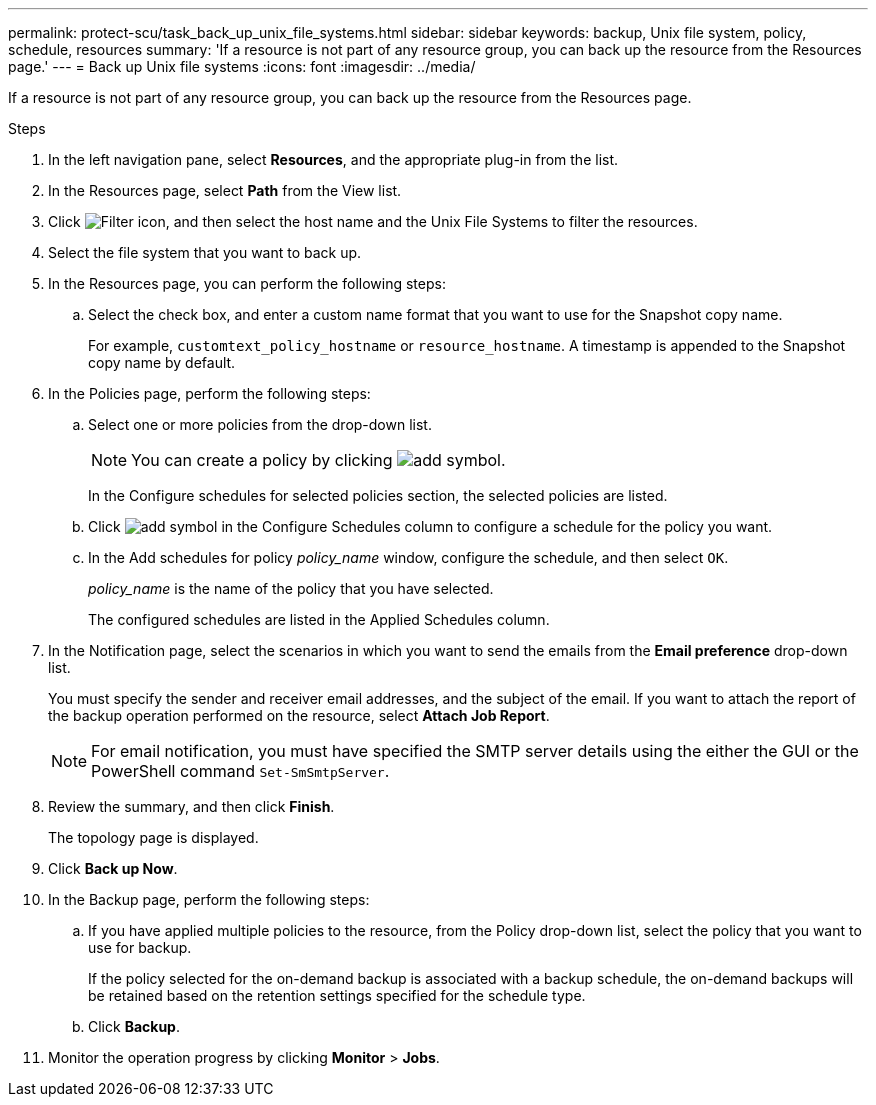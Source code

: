 ---
permalink: protect-scu/task_back_up_unix_file_systems.html
sidebar: sidebar
keywords: backup, Unix file system, policy, schedule, resources
summary: 'If a resource is not part of any resource group, you can back up the resource from the Resources page.'
---
= Back up Unix file systems
:icons: font
:imagesdir: ../media/

[.lead]
If a resource is not part of any resource group, you can back up the resource from the Resources page.

.Steps

. In the left navigation pane, select *Resources*, and the appropriate plug-in from the list.
. In the Resources page, select *Path* from the View list.
. Click image:../media/filter_icon.png[Filter icon], and then select the host name and the Unix File Systems to filter the resources.
. Select the file system that you want to back up.
. In the Resources page, you can perform the following steps:
 .. Select the check box, and enter a custom name format that you want to use for the Snapshot copy name.
+ 
For example, `customtext_policy_hostname` or `resource_hostname`. A timestamp is appended to the Snapshot copy name by default.
. In the Policies page, perform the following steps:
 .. Select one or more policies from the drop-down list.
+
NOTE: You can create a policy by clicking image:../media/add_policy_from_resourcegroup.gif[add symbol].
+
In the Configure schedules for selected policies section, the selected policies are listed.

 .. Click image:../media/add_policy_from_resourcegroup.gif[add symbol] in the Configure Schedules column to configure a schedule for the policy you want.
 .. In the Add schedules for policy _policy_name_ window, configure the schedule, and then select `OK`.
+
_policy_name_ is the name of the policy that you have selected.
+
The configured schedules are listed in the Applied Schedules column.

. In the Notification page, select the scenarios in which you want to send the emails from the *Email preference* drop-down list.
+
You must specify the sender and receiver email addresses, and the subject of the email. If you want to attach the report of the backup operation performed on the resource, select *Attach Job Report*.
+
NOTE: For email notification, you must have specified the SMTP server details using the either the GUI or the PowerShell command `Set-SmSmtpServer`.

. Review the summary, and then click *Finish*.
+
The topology page is displayed.

. Click *Back up Now*.
. In the Backup page, perform the following steps:
 .. If you have applied multiple policies to the resource, from the Policy drop-down list, select the policy that you want to use for backup.
+
If the policy selected for the on-demand backup is associated with a backup schedule, the on-demand backups will be retained based on the retention settings specified for the schedule type.

 .. Click *Backup*.
. Monitor the operation progress by clicking *Monitor* > *Jobs*.


